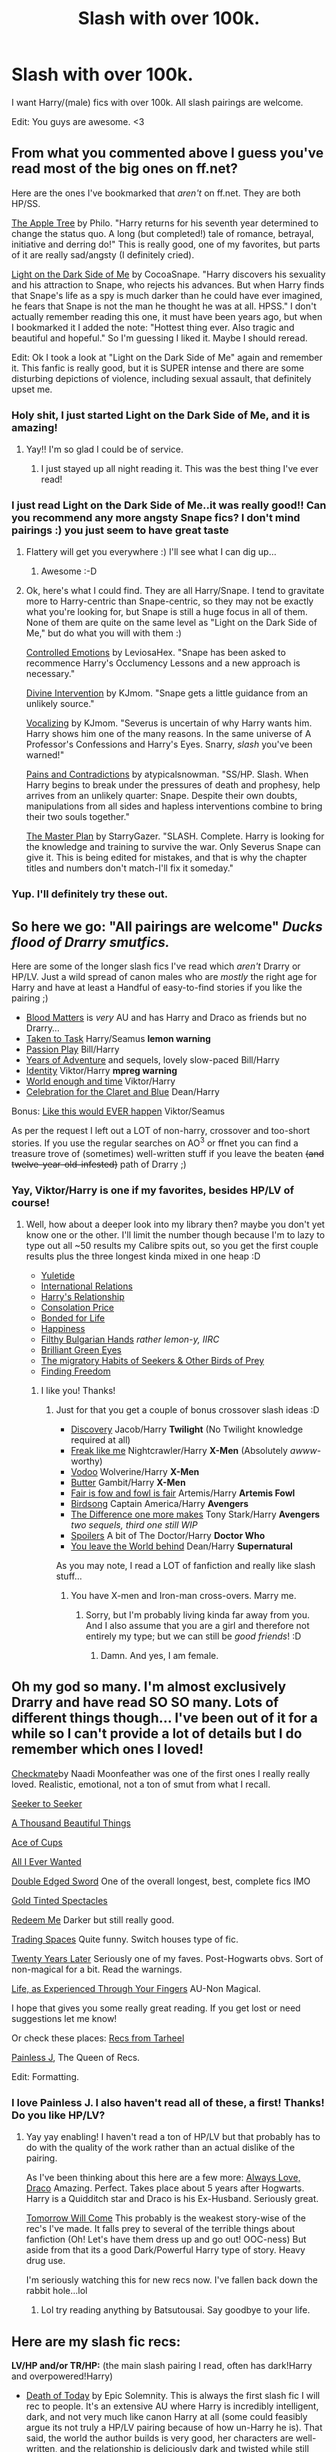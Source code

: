 #+TITLE: Slash with over 100k.

* Slash with over 100k.
:PROPERTIES:
:Score: 4
:DateUnix: 1390520297.0
:DateShort: 2014-Jan-24
:END:
I want Harry/(male) fics with over 100k. All slash pairings are welcome.

Edit: You guys are awesome. <3


** From what you commented above I guess you've read most of the big ones on ff.net?

Here are the ones I've bookmarked that /aren't/ on ff.net. They are both HP/SS.

[[http://hpfandom.net/eff/viewstory.php?sid=19708][The Apple Tree]] by Philo. "Harry returns for his seventh year determined to change the status quo. A long (but completed!) tale of romance, betrayal, initiative and derring do!" This is really good, one of my favorites, but parts of it are really sad/angsty (I definitely cried).

[[http://archive.skyehawke.com/story.php?no=15486][Light on the Dark Side of Me]] by CocoaSnape. "Harry discovers his sexuality and his attraction to Snape, who rejects his advances. But when Harry finds that Snape's life as a spy is much darker than he could have ever imagined, he fears that Snape is not the man he thought he was at all. HPSS." I don't actually remember reading this one, it must have been years ago, but when I bookmarked it I added the note: "Hottest thing ever. Also tragic and beautiful and hopeful." So I'm guessing I liked it. Maybe I should reread.

Edit: Ok I took a look at "Light on the Dark Side of Me" again and remember it. This fanfic is really good, but it is SUPER intense and there are some disturbing depictions of violence, including sexual assault, that definitely upset me.
:PROPERTIES:
:Author: practical_cat
:Score: 4
:DateUnix: 1390534663.0
:DateShort: 2014-Jan-24
:END:

*** Holy shit, I just started Light on the Dark Side of Me, and it is amazing!
:PROPERTIES:
:Score: 2
:DateUnix: 1390536772.0
:DateShort: 2014-Jan-24
:END:

**** Yay!! I'm so glad I could be of service.
:PROPERTIES:
:Author: practical_cat
:Score: 1
:DateUnix: 1390538961.0
:DateShort: 2014-Jan-24
:END:

***** I just stayed up all night reading it. This was the best thing I've ever read!
:PROPERTIES:
:Score: 1
:DateUnix: 1390545478.0
:DateShort: 2014-Jan-24
:END:


*** I just read Light on the Dark Side of Me..it was really good!! Can you recommend any more angsty Snape fics? I don't mind pairings :) you just seem to have great taste
:PROPERTIES:
:Author: Sofied
:Score: 2
:DateUnix: 1390779214.0
:DateShort: 2014-Jan-27
:END:

**** Flattery will get you everywhere :) I'll see what I can dig up...
:PROPERTIES:
:Author: practical_cat
:Score: 2
:DateUnix: 1390782449.0
:DateShort: 2014-Jan-27
:END:

***** Awesome :-D
:PROPERTIES:
:Author: Sofied
:Score: 1
:DateUnix: 1390784891.0
:DateShort: 2014-Jan-27
:END:


**** Ok, here's what I could find. They are all Harry/Snape. I tend to gravitate more to Harry-centric than Snape-centric, so they may not be exactly what you're looking for, but Snape is still a huge focus in all of them. None of them are quite on the same level as "Light on the Dark Side of Me," but do what you will with them :)

[[http://hp.adult-fanfiction.org/story.php?no=600095691][Controlled Emotions]] by LeviosaHex. "Snape has been asked to recommence Harry's Occlumency Lessons and a new approach is necessary."

[[https://www.fanfiction.net/s/7254046/1/Divine-Intervention][Divine Intervention]] by KJmom. "Snape gets a little guidance from an unlikely source."

[[https://www.fanfiction.net/s/6940707/1/Vocalizing][Vocalizing]] by KJmom. "Severus is uncertain of why Harry wants him. Harry shows him one of the many reasons. In the same universe of A Professor's Confessions and Harry's Eyes. Snarry, /slash/ you've been warned!"

[[https://www.fanfiction.net/s/4463169/1/Pains-and-Contradictions][Pains and Contradictions]] by atypicalsnowman. "SS/HP. Slash. When Harry begins to break under the pressures of death and prophesy, help arrives from an unlikely quarter: Snape. Despite their own doubts, manipulations from all sides and hapless interventions combine to bring their two souls together."

[[https://www.fanfiction.net/s/1812613/1/The-Master-Plan][The Master Plan]] by StarryGazer. "SLASH. Complete. Harry is looking for the knowledge and training to survive the war. Only Severus Snape can give it. This is being edited for mistakes, and that is why the chapter titles and numbers don't match-I'll fix it someday."
:PROPERTIES:
:Author: practical_cat
:Score: 1
:DateUnix: 1390784051.0
:DateShort: 2014-Jan-27
:END:


*** Yup. I'll definitely try these out.
:PROPERTIES:
:Score: 1
:DateUnix: 1390534953.0
:DateShort: 2014-Jan-24
:END:


** So here we go: "All pairings are welcome" /Ducks flood of Drarry smutfics./

Here are some of the longer slash fics I've read which /aren't/ Drarry or HP/LV. Just a wild spread of canon males who are /mostly/ the right age for Harry and have at least a Handful of easy-to-find stories if you like the pairing ;)

- [[https://www.fanfiction.net/s/8095859/1/][Blood Matters]] is /very/ AU and has Harry and Draco as friends but no Drarry...
- [[http://www.fanfiction.net/s/5167894/1/][Taken to Task]] Harry/Seamus *lemon warning*
- [[http://www.fanfiction.net/s/4815969/1/][Passion Play]] Bill/Harry
- [[http://www.fanfiction.net/s/7895865/1/][Years of Adventure]] and sequels, lovely slow-paced Bill/Harry
- [[http://www.fanfiction.net/s/8038558/1/][Identity]] Viktor/Harry *mpreg warning*
- [[http://www.fanfiction.net/s/5783269/1/][World enough and time]] Viktor/Harry
- [[http://www.fanfiction.net/s/6079133/1/][Celebration for the Claret and Blue]] Dean/Harry

Bonus: [[http://www.fanfiction.net/s/3024937/1/][Like this would EVER happen]] Viktor/Seamus

As per the request I left out a LOT of non-harry, crossover and too-short stories. If you use the regular searches on AO^{3} or ffnet you can find a treasure trove of (sometimes) well-written stuff if you leave the beaten +(and twelve-year-old-infested)+ path of Drarry ;)
:PROPERTIES:
:Author: Hofferic
:Score: 3
:DateUnix: 1390571080.0
:DateShort: 2014-Jan-24
:END:

*** Yay, Viktor/Harry is one if my favorites, besides HP/LV of course!
:PROPERTIES:
:Score: 1
:DateUnix: 1390584512.0
:DateShort: 2014-Jan-24
:END:

**** Well, how about a deeper look into my library then? maybe you don't yet know one or the other. I'll limit the number though because I'm to lazy to type out all ~50 results my Calibre spits out, so you get the first couple results plus the three longest kinda mixed in one heap :D

- [[http://www.fanfiction.net/s/6889570/1/][Yuletide]]
- [[http://www.fanfiction.net/s/3442072/1/][International Relations]]
- [[http://www.fanfiction.net/s/8030433/1/][Harry's Relationship]]
- [[http://www.fanfiction.net/s/6282488/1/][Consolation Price]]
- [[http://www.fanfiction.net/s/5180686/1/][Bonded for Life]]
- [[http://www.fanfiction.net/s/6022874/1/][Happiness]]
- [[http://www.fanfiction.net/s/3116674/1/][Filthy Bulgarian Hands]] /rather lemon-y, IIRC/
- [[http://www.fanfiction.net/s/6749551/1/][Brilliant Green Eyes]]
- [[http://archiveofourown.org/works/7036][The migratory Habits of Seekers & Other Birds of Prey]]
- [[http://www.fanfiction.net/s/8716170/1/][Finding Freedom]]
:PROPERTIES:
:Author: Hofferic
:Score: 2
:DateUnix: 1390592084.0
:DateShort: 2014-Jan-24
:END:

***** I like you! Thanks!
:PROPERTIES:
:Score: 1
:DateUnix: 1390596440.0
:DateShort: 2014-Jan-25
:END:

****** Just for that you get a couple of bonus crossover slash ideas :D

- [[http://www.fanfiction.net/s/5351693/1/][Discovery]] Jacob/Harry *Twilight* (No Twilight knowledge required at all)
- [[http://archiveofourown.org/works/274551][Freak like me]] Nightcrawler/Harry *X-Men* (Absolutely /awww/-worthy)
- [[http://www.fanfiction.net/s/4053750/1/][Vodoo]] Wolverine/Harry *X-Men*
- [[http://www.fanfiction.net/s/2935487/1/][Butter]] Gambit/Harry *X-Men*
- [[http://www.fanfiction.net/s/6264519/1/][Fair is fow and fowl is fair]] Artemis/Harry *Artemis Fowl*
- [[http://www.fanfiction.net/s/8369311/1/][Birdsong]] Captain America/Harry *Avengers*
- [[http://www.fanfiction.net/s/8191945/1/][The Difference one more makes]] Tony Stark/Harry *Avengers* /two sequels, third one still WIP/
- [[http://archiveofourown.org/works/719018][Spoilers]] A bit of The Doctor/Harry *Doctor Who*
- [[http://www.fanfiction.net/s/5437211/1/][You leave the World behind]] Dean/Harry *Supernatural*

As you may note, I read a LOT of fanfiction and really like slash stuff...
:PROPERTIES:
:Author: Hofferic
:Score: 1
:DateUnix: 1390612779.0
:DateShort: 2014-Jan-25
:END:

******* You have X-men and Iron-man cross-overs. Marry me.
:PROPERTIES:
:Score: 2
:DateUnix: 1390620122.0
:DateShort: 2014-Jan-25
:END:

******** Sorry, but I'm probably living kinda far away from you. And I also assume that you are a girl and therefore not entirely my type; but we can still be /good friends/! :D
:PROPERTIES:
:Author: Hofferic
:Score: 1
:DateUnix: 1390640964.0
:DateShort: 2014-Jan-25
:END:

********* Damn. And yes, I am female.
:PROPERTIES:
:Score: 1
:DateUnix: 1390666870.0
:DateShort: 2014-Jan-25
:END:


** Oh my god so many. I'm almost exclusively Drarry and have read SO SO many. Lots of different things though... I've been out of it for a while so I can't provide a lot of details but I do remember which ones I loved!

[[http://moonfeather-ink.com/naadi/fanfiction/checkmate.html][Checkmate]]by Naadi Moonfeather was one of the first ones I really really loved. Realistic, emotional, not a ton of smut from what I recall.

[[http://www.skyehawke.com/archive/story.php?no=261][Seeker to Seeker]]

[[http://www.skyehawke.com/archive/story.php?no=2226][A Thousand Beautiful Things]]

[[http://www.thehexfiles.net/viewstory.php?sid=5846][Ace of Cups]]

[[http://archive.skyehawke.com/story.php?no=12348][All I Ever Wanted]]

[[http://www.thehexfiles.net/viewstory.php?sid=8081][Double Edged Sword]] One of the overall longest, best, complete fics IMO

[[https://www.fanfiction.net/s/1594792/1/Gold-Tinted-Spectacles][Gold Tinted Spectacles]]

[[http://archive.skyehawke.com/story.php?no=13785][Redeem Me]] Darker but still really good.

[[https://www.fanfiction.net/s/1082327/1/Trading_Spaces][Trading Spaces]] Quite funny. Switch houses type of fic.

[[http://rebawilliams.livejournal.com/34049.html][Twenty Years Later]] Seriously one of my faves. Post-Hogwarts obvs. Sort of non-magical for a bit. Read the warnings.

[[https://www.fanfiction.net/s/1608067/1/Life-As-Experienced-Through-Your-Fingers][Life, as Experienced Through Your Fingers]] AU-Non Magical.

I hope that gives you some really great reading. If you get lost or need suggestions let me know!

Or check these places: [[http://www.tarheelwriter.com/suggested-fanfic-hd.php][Recs from Tarheel]]

[[http://painless-j.net/blog/hp-recs/][Painless J]], The Queen of Recs.

Edit: Formatting.
:PROPERTIES:
:Author: stwatchman
:Score: 3
:DateUnix: 1390535765.0
:DateShort: 2014-Jan-24
:END:

*** I love Painless J. I also haven't read all of these, a first! Thanks! Do you like HP/LV?
:PROPERTIES:
:Score: 1
:DateUnix: 1390536159.0
:DateShort: 2014-Jan-24
:END:

**** Yay yay enabling! I haven't read a ton of HP/LV but that probably has to do with the quality of the work rather than an actual dislike of the pairing.

As I've been thinking about this here are a few more: [[http://www.thehexfiles.net/viewstory.php?sid=7385][Always Love, Draco]] Amazing. Perfect. Takes place about 5 years after Hogwarts. Harry is a Quidditch star and Draco is his Ex-Husband. Seriously great.

[[http://afallenangel.net/kimberjingle/itom.html][Tomorrow Will Come]] This probably is the weakest story-wise of the rec's I've made. It falls prey to several of the terrible things about fanfiction (Oh! Let's have them dress up and go out! OOC-ness) But aside from that its a good Dark/Powerful Harry type of story. Heavy drug use.

I'm seriously watching this for new recs now. I've fallen back down the rabbit hole...lol
:PROPERTIES:
:Author: stwatchman
:Score: 1
:DateUnix: 1390541244.0
:DateShort: 2014-Jan-24
:END:

***** Lol try reading anything by Batsutousai. Say goodbye to your life.
:PROPERTIES:
:Score: 1
:DateUnix: 1390545450.0
:DateShort: 2014-Jan-24
:END:


** Here are my slash fic recs:

*LV/HP and/or TR/HP:* (the main slash pairing I read, often has dark!Harry and overpowered!Harry)

- [[https://www.fanfiction.net/s/5402147/1/Death-of-Today][Death of Today]] by Epic Solemnity. This is always the first slash fic I will rec to people. It's an extensive AU where Harry is incredibly intelligent, dark, and not very much like canon Harry at all (some could feasibly argue its not truly a HP/LV pairing because of how un-Harry he is). That said, the world the author builds is very good, her characters are well-written, and the relationship is deliciously dark and twisted while still showing that the two genuinely care about each other. /Warning: dark themes, mentions of incest, violence, gore, torture, smut (that the author has on her LJ page, not on fnet). Complete. 500k/

- [[https://www.fanfiction.net/s/2032067/1/Abandon][Abandon]] by Batsutousai. This is a (so far) pretty good LVHP fic. I'm actually currently reading it, so I can't give you a full rundown of the fics strengths and weaknesses. Thus far, the author does a pretty good job of writing dialogue (and nearly the entire fic is dialogue) and portraying the budding relationship between Harry and Voldemort, in a surprisingly light and even humorous way. It's rated M, and I can't precisely tell you why, as I'm not done. But you should definitely check it out! /Complete. 265k/

- [[http://archiveofourown.org/works/451855/chapters/774989][Counting Bodies Like Sheep]] by rightonthelimit. Okay. This is only 70k words. I know it's not what you asked for, and you can totally disregard this rec. Just know that this is currently my favorite fic in this pairing and possibly ever. It's a non-magical AU set in a world that has been ravaged by a zombie apocalypse. It's so, so good. If you're okay with violence and zombies, of course. Harry and Tom Riddle are partners trying to survive in this world, and their relationship is both dynamic and endearing. /Warning: violence, gore, dark themes, zombies, smut. Complete. 70k/

- [[https://www.fanfiction.net/s/9172646/1/Butterfly-Heart][Butterfly Heart]] by the Fictionist. This is a very well-written, non-magical story that was inspired (noticeably) by Silence of the Lambs. It's dark, and twisted, and the main slash relationship is not very healthy. That being said, I really liked it. By this point you've probably noticed that I like dark fics. This is another of them, and its possibly the best written one there is (and so close to 100k, can you forgive me?). /Warning: violence, psychological truama, very dark themes, smut. Complete. 93k/

*HP/DM:*

- [[https://www.fanfiction.net/s/6435092/1/Turn][Turn]] by Sarah's girl. This is my favorite HP/DM fic ever, and get this? It's canon-compliant through the epilogue. This is a pretty mature (as in grown-up, not smutty) fic that features adult Harry and adult Draco and a bit of an alternate dimension travel-y thing. That's not particularly explanatory, but it works. It really works in this story. The fic is well written, is written maturely, and features some really delightful twists of canon. /Warning: smut, infidelity (but it's not trashy or weird). Complete. 300k/

*HP/Other:*

- [[https://www.fanfiction.net/u/2093991/Epic-Solemnity][Deliver Us From Sorrow's Hold]] by Epic Solemnity. This is a crossover with Kuroshitsuji, a manga and anime set in the Victorian age about an English lordling who makes a deal with the devil. I know, it's a crossover, and you probably haven't read/watched the manga/anime. That said, I hadn't either when I read this fic, and I didn't need to. The author introduces you to the world and explains as she goes, and I was hooked without having any background knowledge. One of the best parts of this fics, for me, is that the author investigates extensively what being the "Master of Death" means for Harry. This is actually canon compliant through the epilogue, and features Harry being paired with one of the main characters from Kuroshitsuji, a demon in butler form. /Warning: dark themes, violence, gore, discussion of suicide, minor smut (so far). WIP. 96k/

And that's it, I may add more if/when I think of it. Have you read all of these?
:PROPERTIES:
:Author: Mel966
:Score: 2
:DateUnix: 1390536312.0
:DateShort: 2014-Jan-24
:END:

*** No, I haven't! I read all of the LVHP ones, but I've never ventured into Drarry. I AM NOW. Thanks dude! Here: [[https://www.fanfiction.net/s/7552026/1/Liquida-Tenebris]]
:PROPERTIES:
:Score: 2
:DateUnix: 1390536685.0
:DateShort: 2014-Jan-24
:END:

**** That particular Drarry fic was my intro to that pairing and it spoiled me. :) and ooh thanks! I'll be adding that to my to-read list
:PROPERTIES:
:Author: Mel966
:Score: 1
:DateUnix: 1390537621.0
:DateShort: 2014-Jan-24
:END:

***** No problem! I have like five new fics to read. I am a happy fangirl.
:PROPERTIES:
:Score: 1
:DateUnix: 1390538447.0
:DateShort: 2014-Jan-24
:END:


** Have you read the Sacrafices Arc series??? Eight novel length books Drarry. Starts first year. M scenes don't come till later, but the relationship is really built. It is the best fan fiction I have ever read. Saving Conner is the first book.

[[https://www.fanfiction.net/u/895946/Lightning-on-the-Wave]]
:PROPERTIES:
:Author: grace644
:Score: 2
:DateUnix: 1390544390.0
:DateShort: 2014-Jan-24
:END:

*** I really hate wrong BWL stories. I've always had a hard time reading it. Not my thing, I guess.
:PROPERTIES:
:Score: 2
:DateUnix: 1390545518.0
:DateShort: 2014-Jan-24
:END:

**** I totally understand that. Sorry I couldn't be more helpful, I'll keep an eye out for you though.
:PROPERTIES:
:Author: grace644
:Score: 1
:DateUnix: 1390547078.0
:DateShort: 2014-Jan-24
:END:


** [[https://www.fanfiction.net/s/2493456/1/Bond][Bond]]

#+begin_quote
  Yet another one of those Harry And Draco Are Forced To Be Together By Something Beyond Their Control And Then Stuff Happens Leading To Twoo Wuv stories. Because every HD writer has to write at least one. [Finished]
#+end_quote

Seriously, the description doesn't do it justice. I don't really like much slash anymore (I used to love it years ago), but this is honestly a /really/ good fic. The most realistic Harry/Draco fic I can think of.
:PROPERTIES:
:Author: Servalpur
:Score: 3
:DateUnix: 1390522559.0
:DateShort: 2014-Jan-24
:END:

*** Everytime someone suggests a slash fic for me I've usually read it already. Guess what? Read it already :(
:PROPERTIES:
:Score: 1
:DateUnix: 1390522771.0
:DateShort: 2014-Jan-24
:END:

**** Hm, that sucks. Have you read LightningOnTheWave's [[https://www.fanfiction.net/u/895946/Lightning-on-the-Wave][Sacrifices Arc]]?

I remember reading the series 8 years ago or so. It's a huge time sink with several million words. I remember liking it quite a bit, but honestly my standards were lower than they are now. One of the best things at the time was that the author released a new chapter daily, though it's complete now. Might be worth a look if you've got the time to spend.
:PROPERTIES:
:Author: Servalpur
:Score: 1
:DateUnix: 1390528924.0
:DateShort: 2014-Jan-24
:END:

***** I'm not really a fan of wrong BWL fics. I can never get past the first chapter.
:PROPERTIES:
:Score: 1
:DateUnix: 1390530775.0
:DateShort: 2014-Jan-24
:END:

****** Oh hey, this hit me when I was supposed to be working today. I actually remember this being one of my favorite H/D stories. Good chance you haven't read it, as it was never on FF.net and the main old host is down now.

[[http://archive.skyehawke.com/story.php?no=5601][Starts with a spin]]
:PROPERTIES:
:Author: Servalpur
:Score: 2
:DateUnix: 1390567535.0
:DateShort: 2014-Jan-24
:END:

******* I'll check it out!
:PROPERTIES:
:Score: 1
:DateUnix: 1390584532.0
:DateShort: 2014-Jan-24
:END:


******* This. Yes.
:PROPERTIES:
:Author: stwatchman
:Score: 1
:DateUnix: 1390605558.0
:DateShort: 2014-Jan-25
:END:


****** You know, I wasn't really a fan of the Sacrifices Arc at first, based on the first chapter or two. A friend convinced me to give it another shot and now I'm hooked, currently on book 6.

All I can say is everything is not as it seems in the beginning of Saving Connor.
:PROPERTIES:
:Author: denarii
:Score: 1
:DateUnix: 1390573973.0
:DateShort: 2014-Jan-24
:END:

******* Eh, maybe I'll try it. Who knows.
:PROPERTIES:
:Score: 1
:DateUnix: 1390584451.0
:DateShort: 2014-Jan-24
:END:


***** I hadn't come across this one before this year and I've started it but I got bored around the middle of the 4th(?) story. It's a bit to literal to the books to the point where every little thing has to be explained. I'm looking for more action in my slash. Both kinds.
:PROPERTIES:
:Author: stwatchman
:Score: 1
:DateUnix: 1390535958.0
:DateShort: 2014-Jan-24
:END:

****** Yeah, like I said it's been a while since I read them, and my standards were much lower back then.

Also, reading them chapter by chapter probably helped quite a bit in dealing with that. It's much easier to keep reading when you don't realize you've got 1.5 million words left :P.
:PROPERTIES:
:Author: Servalpur
:Score: 2
:DateUnix: 1390540118.0
:DateShort: 2014-Jan-24
:END:
